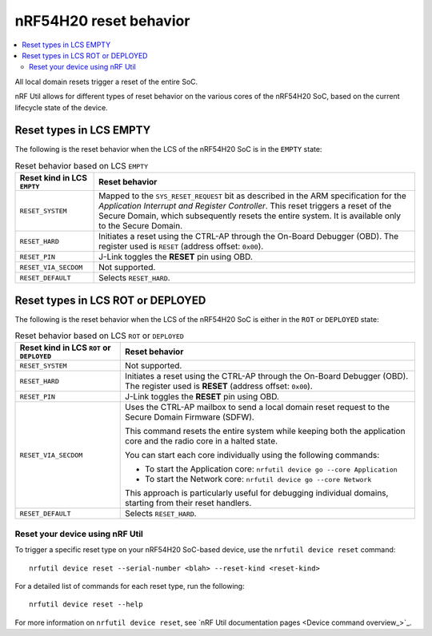 .. _ug_nrf54h20_architecture_reset:

nRF54H20 reset behavior
#######################

.. contents::
   :local:
   :depth: 2


All local domain resets trigger a reset of the entire SoC.

nRF Util allows for different types of reset behavior on the various cores of the nRF54H20 SoC, based on the current lifecycle state of the device.

Reset types in LCS EMPTY
------------------------

The following is the reset behavior when the LCS of the nRF54H20 SoC is in the ``EMPTY`` state:

.. list-table:: Reset behavior based on LCS ``EMPTY``
   :header-rows: 1

   * - Reset kind in LCS ``EMPTY``
     - Reset behavior
   * - ``RESET_SYSTEM``
     - Mapped to the ``SYS_RESET_REQUEST`` bit as described in the ARM specification for the *Application Interrupt and Register Controller*.
       This reset triggers a reset of the Secure Domain, which subsequently resets the entire system.
       It is available only to the Secure Domain.
   * - ``RESET_HARD``
     - Initiates a reset using the CTRL-AP through the On-Board Debugger (OBD).
       The register used is ``RESET`` (address offset: ``0x00``).
   * - ``RESET_PIN``
     - J-Link toggles the **RESET** pin using OBD.
   * - ``RESET_VIA_SECDOM``
     - Not supported.
   * - ``RESET_DEFAULT``
     - Selects ``RESET_HARD``.

Reset types in LCS ROT or DEPLOYED
-----------------------------------

The following is the reset behavior when the LCS of the nRF54H20 SoC is either in the ``ROT`` or ``DEPLOYED`` state:

.. list-table:: Reset behavior based on LCS ``ROT`` or ``DEPLOYED``
   :header-rows: 1

   * - Reset kind in LCS ``ROT`` or ``DEPLOYED``
     - Reset behavior
   * - ``RESET_SYSTEM``
     - Not supported.
   * - ``RESET_HARD``
     - Initiates a reset using the CTRL-AP through the On-Board Debugger (OBD).
       The register used is **RESET** (address offset: ``0x00``).
   * - ``RESET_PIN``
     - J-Link toggles the **RESET** pin using OBD.
   * - ``RESET_VIA_SECDOM``
     - Uses the CTRL-AP mailbox to send a local domain reset request to the Secure Domain Firmware (SDFW).

       This command resets the entire system while keeping both the application core and the radio core in a halted state.

       You can start each core individually using the following commands:

       * To start the Application core: ``nrfutil device go --core Application``
       * To start the Network core: ``nrfutil device go --core Network``

       This approach is particularly useful for debugging individual domains, starting from their reset handlers.

   * - ``RESET_DEFAULT``
     - Selects ``RESET_HARD``.

Reset your device using nRF Util
================================

To trigger a specific reset type on your nRF54H20 SoC-based device, use the ``nrfutil device reset`` command::

   nrfutil device reset --serial-number <blah> --reset-kind <reset-kind>

For a detailed list of commands for each reset type, run the following::

   nrfutil device reset --help

For more information on ``nrfutil device reset``, see `nRF Util documentation pages <Device command overview_>`_.
